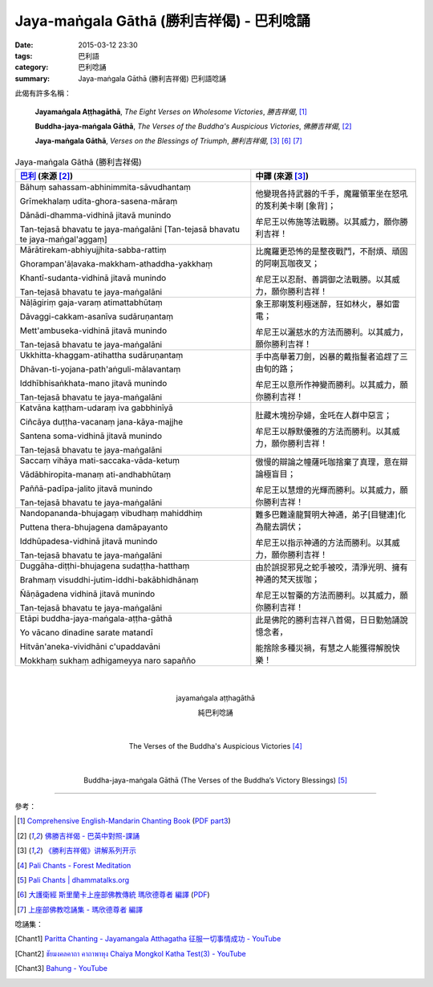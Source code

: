 Jaya-maṅgala Gāthā (勝利吉祥偈) - 巴利唸誦
##########################################

:date: 2015-03-12 23:30
:tags: 巴利語
:category: 巴利唸誦
:summary: Jaya-maṅgala Gāthā (勝利吉祥偈) 巴利語唸誦

此偈有許多名稱：

  **Jayamaṅgala Aṭṭhagāthā**,
  *The Eight Verses on Wholesome Victories*,
  *勝吉祥偈*,
  [1]_

  **Buddha-jaya-maṅgala Gāthā**,
  *The Verses of the Buddha's Auspicious Victories*,
  *佛勝吉祥偈*,
  [2]_

  **Jaya-maṅgala Gāthā**,
  *Verses on the Blessings of Triumph*,
  *勝利吉祥偈*,
  [3]_ [6]_ [7]_

.. list-table:: Jaya-maṅgala Gāthā (勝利吉祥偈)
   :header-rows: 1
   :class: table-syntax-diff

   * - `巴利`_ (來源 [2]_)

     - 中譯 (來源 [3]_)

   * - Bāhuṃ sahassam-abhinimmita-sāvudhantaṃ

       Grīmekhalaṃ udita-ghora-sasena-māraṃ

       Dānādi-dhamma-vidhinā jitavā munindo

       Tan-tejasā bhavatu te jaya-maṅgalāni
       [Tan-tejasā bhavatu te jaya-maṅgal'aggaṃ]

     - 他變現各持武器的千手，魔羅領軍坐在怒吼的笈利美卡喇 [象背]；

       牟尼王以佈施等法戰勝。以其威力，願你勝利吉祥！

   * - Mārātirekam-abhiyujjhita-sabba-rattiṃ

       Ghorampan'āḷavaka-makkham-athaddha-yakkhaṃ

       Khantī-sudanta-vidhinā jitavā munindo

       Tan-tejasā bhavatu te jaya-maṅgalāni

     - 比魔羅更恐怖的是整夜戰鬥，不耐煩、頑固的阿喇瓦咖夜叉；

       牟尼王以忍耐、善調御之法戰勝。以其威力，願你勝利吉祥！

   * - Nāḷāgiriṃ gaja-varaṃ atimattabhūtaṃ

       Dāvaggi-cakkam-asanīva sudāruṇantaṃ

       Mett'ambuseka-vidhinā jitavā munindo

       Tan-tejasā bhavatu te jaya-maṅgalāni

     - 象王那喇笈利極迷醉，狂如林火，暴如雷電；

       牟尼王以灑慈水的方法而勝利。以其威力，願你勝利吉祥！

   * - Ukkhitta-khaggam-atihattha sudāruṇantaṃ

       Dhāvan-ti-yojana-path'aṅguli-mālavantaṃ

       Iddhībhisaṅkhata-mano jitavā munindo

       Tan-tejasā bhavatu te jaya-maṅgalāni

     - 手中高舉著刀劍，凶暴的戴指鬘者追趕了三由旬的路；

       牟尼王以意所作神變而勝利。以其威力，願你勝利吉祥！

   * - Katvāna kaṭṭham-udaraṃ iva gabbhinīyā

       Ciñcāya duṭṭha-vacanaṃ jana-kāya-majjhe

       Santena soma-vidhinā jitavā munindo

       Tan-tejasā bhavatu te jaya-maṅgalāni

     - 肚藏木塊扮孕婦，金吒在人群中惡言；

       牟尼王以靜默優雅的方法而勝利。以其威力，願你勝利吉祥！

   * - Saccaṃ vihāya mati-saccaka-vāda-ketuṃ

       Vādābhiropita-manaṃ ati-andhabhūtaṃ

       Paññā-padīpa-jalito jitavā munindo

       Tan-tejasā bhavatu te jaya-maṅgalāni

     - 傲慢的辯論之幢薩吒咖捨棄了真理，意在辯論極盲目；

       牟尼王以慧燈的光輝而勝利。以其威力，願你勝利吉祥！

   * - Nandopananda-bhujagaṃ vibudhaṃ mahiddhiṃ

       Puttena thera-bhujagena damāpayanto

       Iddhūpadesa-vidhinā jitavā munindo

       Tan-tejasā bhavatu te jaya-maṅgalāni

     - 難多巴難達龍賢明大神通，弟子[目犍連]化為龍去調伏；

       牟尼王以指示神通的方法而勝利。以其威力，願你勝利吉祥！

   * - Duggāha-diṭṭhi-bhujagena sudaṭṭha-hatthaṃ

       Brahmaṃ visuddhi-jutim-iddhi-bakābhidhānaṃ

       Ñāṇāgadena vidhinā jitavā munindo

       Tan-tejasā bhavatu te jaya-maṅgalāni

     - 由於誤捉邪見之蛇手被咬，清淨光明、擁有神通的梵天拔咖；

       牟尼王以智藥的方法而勝利。以其威力，願你勝利吉祥！

   * - Etāpi buddha-jaya-maṅgala-aṭṭha-gāthā

       Yo vācano dinadine sarate matandī

       Hitvān'aneka-vividhāni c'upaddavāni

       Mokkhaṃ sukhaṃ adhigameyya naro sapañño

     - 此是佛陀的勝利吉祥八首偈，日日勤勉誦說憶念者，

       能捨除多種災禍，有慧之人能獲得解脫快樂！

|
|

.. container:: align-center video-container

  .. raw:: html

    <iframe width="560" height="315" src="https://www.youtube.com/embed/j0CRIIlnQEo" frameborder="0" allowfullscreen></iframe>

.. container:: align-center video-container-description

  jayamaṅgala aṭṭhagāthā

  純巴利唸誦

|
|

.. container:: align-center video-container

  .. raw:: html

    <audio controls>
      <source src="/7rsk9vjkm4p8z5xrdtqc/audio/ForestMeditation/12jayamangalagatha.mp3" type="audio/mpeg">
      Your browser does not support the audio element.
    </audio>

.. container:: align-center video-container-description

  The Verses of the Buddha's Auspicious Victories [4]_

|
|

.. container:: align-center video-container

  .. raw:: html

    <audio controls>
      <source src="/7rsk9vjkm4p8z5xrdtqc/audio/WatMetta/17Buddha-jaya-mangalaGatha(p130).mp3">
      Your browser does not support the audio element.
    </audio>

.. container:: align-center video-container-description

  Buddha-jaya-maṅgala Gāthā
  (The Verses of the Buddha’s Victory Blessings) [5]_

----

參考：

.. [1] `Comprehensive English-Mandarin Chanting Book <http://methika.com/comprehensive-english-mandarin-chanting-book/>`_
       (`PDF part3 <http://methika.com/wp-content/uploads/2010/01/Book3.PDF>`__)

.. [2] `佛勝吉祥偈 - 巴英中對照-課誦 <http://www.dhammatalks.org/Dhamma/Chanting/Verses2.htm#buddhajaya>`_

.. [3] `《勝利吉祥偈》讲解系列开示 <http://tusitainternational.net/downloads/chinese-dhamma-talks/jaya-mangala-gatha-story-chinese-dhamma-talks/>`_

.. [4] `Pali Chants - Forest Meditation <http://forestmeditation.com/audio/audio.html>`_

.. [5] `Pali Chants | dhammatalks.org <http://www.dhammatalks.org/chant_index.html>`_

.. [6] `大護衛經 斯里蘭卡上座部佛教傳統 瑪欣德尊者 編譯 <http://www.dhammatalks.net/Chinese/Bhikkhu_Mahinda-Maha_Paritta.pdf>`_
       (`PDF <http://www.asoka-vihara.com/ebook/eb_05_131119/eb005_pdf.pdf>`__)

.. [7] `上座部佛教唸誦集 - 瑪欣德尊者 編譯 <http://www.dhammatalks.net/Chinese/Bhikkhu_Mahinda-Puja.pdf>`_


唸誦集：

.. [Chant1] `Paritta Chanting - Jayamangala Atthagatha 征服一切事情成功 - YouTube <https://www.youtube.com/watch?v=j0CRIIlnQEo>`_

.. [Chant2] `ชัยมงคลคาถา คาถาพาหุง Chaiya Mongkol Katha Test(3) - YouTube <https://www.youtube.com/watch?v=-MSwSttKSio>`_

.. [Chant3] `Bahung - YouTube <https://youtu.be/NxKCp4G_-ac>`_



.. _巴利: http://zh.wikipedia.org/zh-tw/%E5%B7%B4%E5%88%A9%E8%AF%AD
